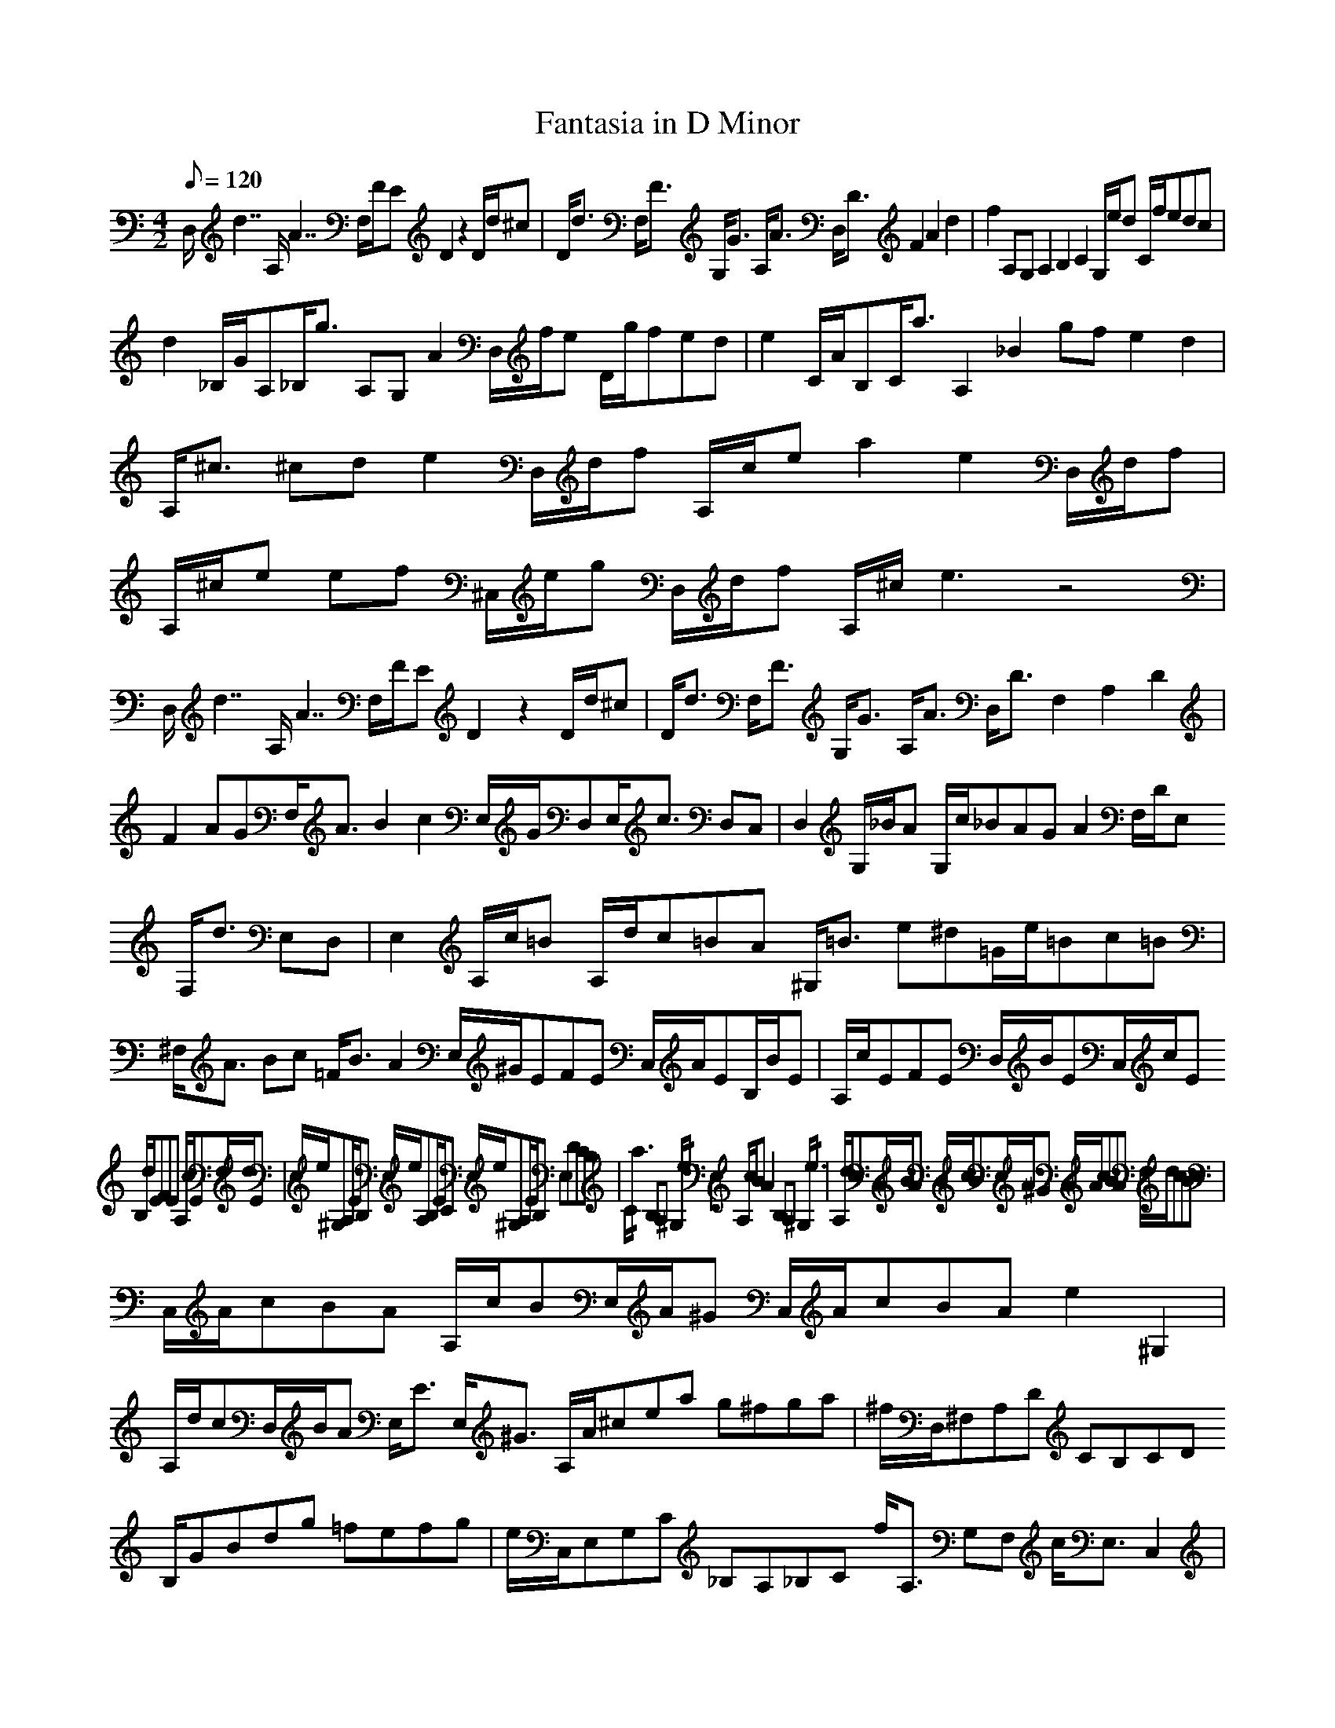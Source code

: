 X:1
T:Fantasia in D Minor
Z:Hoho, Windfola server 
M:4/2
L:1/8
Q:120
K:C
D,/2d7/2 A,/2A7/2 F,/2F/2ED2 z2 D/2d/2^c | D/2d3/2 F,/2F3/2 G,/2G3/2 A,/2A3/2 D,/2D3/2 F2 A2 d2 | f2 A,G,A,2 B,2 C2 G,/2e/2d C/2f/2edc |
d2 _B,/2G/2A,_B,/2g3/2 A,G,A2 D,/2f/2e D/2g/2fed | e2 C/2A/2B,C/2a3/2 A,2 _B2 gfe2d2 | A,/2^c3/2 ^cde2 D,/2d/2f A,/2c/2e a2 e2 D,/2d/2f |
A,/2^c/2e ef ^C,/2e/2g D,/2d/2f A,/2^c/2e3 z4 | D,/2d7/2 A,/2A7/2 F,/2F/2ED2 z2 D/2d/2^c | D/2d3/2 F,/2F3/2 G,/2G3/2 A,/2A3/2 D,/2D3/2 F,2 A,2 D2 |
F2 AGF,/2A3/2 B2 c2 E,/2G/2D,E,/2c3/2 D,C, | D,2 G,/2_B/2A G,/2c/2_BAG A2 F,/2D/2E, F,/2d3/2 E,D, | E,2 A,/2c/2=B A,/2d/2c=BA ^G,/2=B3/2 e^d=G/2e/2=Bc=B |
^F,/2A3/2 Bc =F/2B3/2 A2 E,/2^G/2EFE C,/2A/2EB,/2B/2E | A,/2c/2EFE D,/2B/2EC,/2c/2E B,/2d/2EFE A,/2c/2EF,/2d/2E | E,/2e/2^G,A,/2E/2B, E,/2e/2A,B,/2E/2C E,/2e/2^G,A,/2E/2B, E,DCB, |
C/2a3/2 B,A, ^G,/2e3/2 E,2 A,/2c/2B A2 B,A, ^G,/2e3/2 | A,/2d/2cC,/2B/2A D,/2c/2BE,/2A/2^G C,/2A/2cBA F,/2d/2cBc | C,/2A/2cBA A,/2c/2BE,/2A/2^G C,/2A/2cBA e2 ^G,2 |
A,/2d/2cD,/2B/2A E,/2E3/2 E,/2^G3/2 A,/2A/2^cea g^fga | ^f/2D,/2^F,A,D CB,CD B,/2GBdg =fefg | e/2C,/2E,G,C _B,A,_B,C f/2A,3/2 G,F, c/2E,3/2 C,2 |
F,/2A/2GF2 A,G,F,2 g/2_B,3/2 A,G, d/2^F,3/2 D,2 | G,/2_B/2AG2 A,G, ^F,/2d3/2 G,/2c/2_B_B,/2A/2G C,/2_B/2AD,/2G/2^F | G,/2G3/2 _B2 d2 g2 _b2 DCD2 E2 |
F2 F,/2a/2g F/2_b/2agfg2 G/2=B,/2A, g/2B,3/2 ^C2 | D2 D,/2f/2e D/2g/2fed ^C/2e3/2 ag C/2a/2efe | B,/2d3/2 ef _B,/2e3/2 d2 A,/2^c3/2 ^cd e2 D,/2d/2f |
A,/2^c/2e a2 e2 D,/2d/2f A,/2^c/2e ef ^C,/2e/2g D,/2d/2f | A,/2^c/2e A,/2d/2c _B,/2d3/2 G,/2e3/2 c/2A,/2^C,E,A, G,^F,G,A, | ^F,/2D/2^FAd cBcd B/2G,/2B,D,G, =F,E,F,G, |
E,/2C/2EGc _BA_Bc F,/2FAcf _ed_ef | D,/2_B/2d_B,/2f/2_b F,/2a/2gD,/2a/2b _E,/2g/2^f^C,/2g/2a D,/2=f/2eB,/2f/2g | C,/2_e/2dA,/2_e/2f _B,/2d/2^c^G,/2d/2=e ^c/2A,/2A,G,A, d/2F,/2A,e/2E,/2A, |
f/2D,/2D^CD e/2G,/2Df/2F,/2D g/2E,/2D^CD D,/2f/2e_B,/2f/2g | A,/2a/2e^cA A,/2a/2fdA A,/2a3/2 A2 zg^C/2f/2e | D/2g/2fF,/2e/2d G,/2f/2eA,/2d/2^c F,/2d/2fed _B,/2g/2fef |
F,/2d/2fed D,/2f/2eA,/2d/2^c F,/2d/2fed a2 ^C2 | D/2g/2fG,/2e/2d A,/2A3/2 A,/2^c3/2 D,/2DEFG A,/2A/2 D/2d/2^c | D/2d3/2 F,/2F3/2 G,/2G3/2 A,/2A3/2 D,/2D7 |
C,/2C/2^F/2A/2_e6 C,/2C/2^F/2A/2_e6 C,/2C/2^F/2A/2_e6 | C,/2C/2^F/2A/2_e14 z8 | ^F,/2d7/2 ^f4 a4 _e4 d4 c4 | G,/2_B7/2 A4 G8 z8 |
B,/2^G/2d/2f13/2 B,/2^G/2d/2f13/2 B,/2^G/2d/2f13/2 | B,/2^G/2d/2f29/2 z8 | ^G,/2e7/2 ^g4 b4 f4 e4 d4 | A,/2c7/2 B4 A8 z8 |
^c/2A/2E/2A,/2G,/2A,/2G,/2^F,G,7 ^c/2A/2E/2A,/2G,/2A,/2G,/2^F,G,7 ^c/2A/2E/2A,/2G,/2A,/2G,/2^F,G,7 | ^F,/2A,/2D/2d/2c/2d/2c/2Bc7 ^F,/2A,/2D/2d/2c/2d/2c/2Bc7 ^F,/2A,/2D/2d/2c/2d/2c/2Bc7 | B/2G/2D/2G,/2F,/2G,/2F,/2E,F,7 B/2G/2D/2G,/2F,/2G,/2F,/2E,F,7 B/2G/2D/2G,/2F,/2G,/2F,/2E,F,7 | E,/2G,/2C/2c/2_B/2c/2_B/2A_B7 E,/2G,/2C/2c/2_B/2c/2_B/2A_B7 E,/2G,/2C/2c/2_B/2c/2_B/2A_B7 |
F,/2A,/2C/2A13/2 z8 B4 E,/2c7/2 ^c4 | D,/2d7/2 e4 f4 ^f4 g4 ^g4 | ^D,/2a7/2 A4 E,/2A/2c7 E,/2^G/2B7 | A,/2A23/2 |
D,/2d7/2 A,/2A7/2 F,/2F/2ED2 z2 D/2d/2^c | D/2d3/2 F,/2F3/2 G,/2G3/2 A,/2A3/2 D,/2D3/2 F2 A2 d2 | f2 A,G,A,2 B,2 C2 G,/2e/2d C/2f/2edc |
d2 _B,/2G/2A,_B,/2g3/2 A,G,A2 D,/2f/2e D/2g/2fed | e2 C/2A/2B,C/2a3/2 A,2 _B2 gfe2d2 | A,/2^c3/2 ^cde2 D,/2d/2f A,/2c/2e a2 e2 D,/2d/2f |
A,/2^c/2e ef ^C,/2e/2g D,/2d/2f A,/2^c/2e3 z4 | D,/2d7/2 A,/2A7/2 F,/2F/2ED2 z2 D/2d/2^c | D/2d3/2 F,/2F3/2 G,/2G3/2 A,/2A3/2 D,/2D3/2 F,2 A,2 D2 |
F2 AGF,/2A3/2 B2 c2 E,/2G/2D,E,/2c3/2 D,C, | D,2 G,/2_B/2A G,/2c/2_BAG A2 F,/2D/2E, F,/2d3/2 E,D, | E,2 A,/2c/2=B A,/2d/2c=BA ^G,/2=B3/2 e^d=G/2e/2=Bc=B |
^F,/2A3/2 Bc =F/2B3/2 A2 E,/2^G/2EFE C,/2A/2EB,/2B/2E | A,/2c/2EFE D,/2B/2EC,/2c/2E B,/2d/2EFE A,/2c/2EF,/2d/2E | E,/2e/2^G,A,/2E/2B, E,/2e/2A,B,/2E/2C E,/2e/2^G,A,/2E/2B, E,DCB, |
C/2a3/2 B,A, ^G,/2e3/2 E,2 A,/2c/2B A2 B,A, ^G,/2e3/2 | A,/2d/2cC,/2B/2A D,/2c/2BE,/2A/2^G C,/2A/2cBA F,/2d/2cBc | C,/2A/2cBA A,/2c/2BE,/2A/2^G C,/2A/2cBA e2 ^G,2 |
A,/2d/2cD,/2B/2A E,/2E3/2 E,/2^G3/2 A,/2A/2^cea g^fga | ^f/2D,/2^F,A,D CB,CD B,/2GBdg =fefg | e/2C,/2E,G,C _B,A,_B,C f/2A,3/2 G,F, c/2E,3/2 C,2 |
F,/2A/2GF2 A,G,F,2 g/2_B,3/2 A,G, d/2^F,3/2 D,2 | G,/2_B/2AG2 A,G, ^F,/2d3/2 G,/2c/2_B_B,/2A/2G C,/2_B/2AD,/2G/2^F | G,/2G3/2 _B2 d2 g2 _b2 DCD2 E2 |
F2 F,/2a/2g F/2_b/2agfg2 G/2=B,/2A, g/2B,3/2 ^C2 | D2 D,/2f/2e D/2g/2fed ^C/2e3/2 ag C/2a/2efe | B,/2d3/2 ef _B,/2e3/2 d2 A,/2^c3/2 ^cd e2 D,/2d/2f |
A,/2^c/2e a2 e2 D,/2d/2f A,/2^c/2e ef ^C,/2e/2g D,/2d/2f | A,/2^c/2e A,/2d/2c _B,/2d3/2 G,/2e3/2 c/2A,/2^C,E,A, G,^F,G,A, | ^F,/2D/2^FAd cBcd B/2G,/2B,D,G, =F,E,F,G, |
E,/2C/2EGc _BA_Bc F,/2FAcf _ed_ef | D,/2_B/2d_B,/2f/2_b F,/2a/2gD,/2a/2b _E,/2g/2^f^C,/2g/2a D,/2=f/2eB,/2f/2g | C,/2_e/2dA,/2_e/2f _B,/2d/2^c^G,/2d/2=e ^c/2A,/2A,G,A, d/2F,/2A,e/2E,/2A, |
f/2D,/2D^CD e/2G,/2Df/2F,/2D g/2E,/2D^CD D,/2f/2e_B,/2f/2g | A,/2a/2e^cA A,/2a/2fdA A,/2a3/2 A2 zg^C/2f/2e | D/2g/2fF,/2e/2d G,/2f/2eA,/2d/2^c F,/2d/2fed _B,/2g/2fef |
F,/2d/2fed D,/2f/2eA,/2d/2^c F,/2d/2fed a2 ^C2 | D/2g/2fG,/2e/2d A,/2A3/2 A,/2^c3/2 D,/2DEFG A,/2A/2 D/2d/2^c | D/2d3/2 F,/2F3/2 G,/2G3/2 A,/2A3/2 D,/2D7 |
